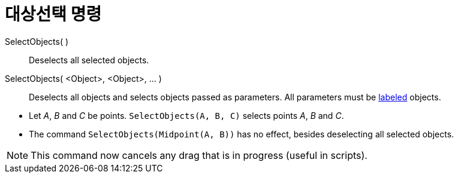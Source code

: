 = 대상선택 명령
:page-en: commands/SelectObjects
ifdef::env-github[:imagesdir: /ko/modules/ROOT/assets/images]

SelectObjects( )::
  Deselects all selected objects.
SelectObjects( <Object>, <Object>, ... )::
  Deselects all objects and selects objects passed as parameters. All parameters must be
  xref:/s_index_php?title=Labels_and_Captions_action=edit_redlink=1.adoc[labeled] objects.

[EXAMPLE]
====

* Let _A_, _B_ and _C_ be points. `++SelectObjects(A, B, C)++` selects points _A_, _B_ and _C_.
* The command `++SelectObjects(Midpoint(A, B))++` has no effect, besides deselecting all selected objects.

====

[NOTE]
====

This command now cancels any drag that is in progress (useful in scripts).

====
